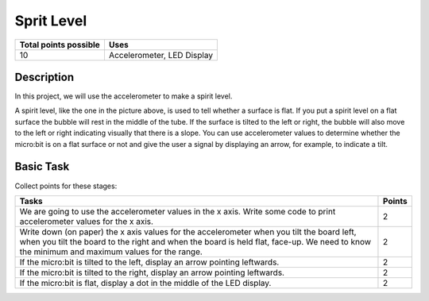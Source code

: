 ***********
Sprit Level
***********

.. tabularcolumns:: |L|l|

+--------------------------------+----------------------------+
| **Total points possible**	 | **Uses**	              |
+================================+============================+
| 10			 	 | Accelerometer, LED Display |
+--------------------------------+----------------------------+
	
Description
===========
In this project, we will use the accelerometer to make a spirit level.  


.. figure::  spirit.jpg
   :scale: 60 %
   Image source: Wikipedia

A spirit level, like the one in the picture above, is used to tell whether a surface is flat. If you put a spirit level on a flat surface the bubble will rest in the 
middle of the tube. If the surface is tilted to the left or right, the bubble will also move to the left or right indicating visually that there is a slope. You can use accelerometer
values to determine whether the micro:bit is on a flat surface or not and give the user a signal by displaying an arrow, for example, to indicate a tilt. 
                                                                     
Basic Task
===========
Collect points for these stages: 

.. tabularcolumns:: |p{14cm}|R|

+---------------------------------------------------------+------------+
| **Tasks** 		                                  | **Points** |
+=========================================================+============+
| We are going to use the accelerometer values in the x   | 	 2     |
| axis. Write some code to print accelerometer values     |            |
| for the x axis.                                         |            |
+---------------------------------------------------------+------------+
|                                                         |            |
| Write down (on paper) the x axis values for the 	  |      2     |
| accelerometer when you tilt the board left, when you    |            |
| tilt the board                                          |            |
| to the right and when the board is held flat, face-up.  |            |
| We need to know the minimum and maximum values for the  |            |
| range.                                                  |            |
|                                                         |            |
+---------------------------------------------------------+------------+
|                                                         |            |
| If the micro:bit is tilted to the left, display an      |     2      |
| arrow pointing leftwards.                               |            |
|                                                         |            |
+---------------------------------------------------------+------------+
|                                                         |            |
| If the micro:bit is tilted to the right, display an     |     2      |
| arrow pointing leftwards.                               |            |
|                                                         |            |
+---------------------------------------------------------+------------+
|                                                         |            |
| If the micro:bit is flat, display a dot in the middle of|     2      |
| the LED display.                               	  |            |
|                                                         |            |
+---------------------------------------------------------+------------+
